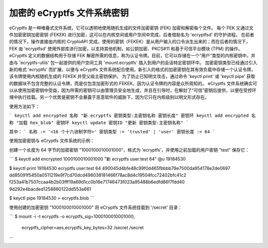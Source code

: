 加密的 eCryptfs 文件系统密钥
==========================================

eCryptfs 是一种堆叠式文件系统，它可以透明地使用随机生成的文件加密密钥 (FEK) 加密和解密每个文件。
每个 FEK 又通过文件加密密钥加密密钥 (FEKEK) 进行加密，这可以在内核空间或用户空间中完成，后者借助名为 'ecryptfsd' 的守护进程。
在前者的情况下，操作直接由内核的 CryptoAPI 完成，使用的密钥（FEKEK）是从用户输入的口令派生出来的；而在后者的情况下，FEK 由 'ecryptfsd' 使用外部库进行加密，以支持其他机制，如公钥加密、PKCS#11 和基于可信平台模块 (TPM) 的操作。
eCryptfs 定义的数据结构用于存储 FEK 解密所需的信息，称为认证令牌。目前，它可以存储在一个“用户”类型的内核密钥中，并由与 'ecryptfs-utils' 包一起提供的用户空间工具 'mount.ecryptfs' 插入到用户的会话特定密钥环中。
加密密钥类型已经通过引入新的格式 'ecryptfs' 而扩展，以便与 eCryptfs 文件系统配合使用。新引入的格式的加密密钥在其有效负载中存储一个认证令牌，该令牌使用内核随机生成的 FEKEK 并受父级主密钥保护。
为了防止已知明文攻击，通过命令 'keyctl print' 或 'keyctl pipe' 获取的数据块不包含完整的认证令牌，而是仅包含加密形式的 FEKEK，因为认证令牌的内容是众所周知的。
eCryptfs 文件系统确实可以从使用加密密钥中受益，因为所需的密钥可以由管理员安全地生成，并且在引导时，在解封了“可信”密钥后提供，以便在受控环境中执行挂载。另一个优势是密钥不会暴露于恶意软件的威胁下，因为它只在内核级别以明文形式存在。

使用方法如下：

```
keyctl add encrypted 名称 "新 ecryptfs 密钥类型:主密钥名称 密钥长度" 密钥环
keyctl add encrypted 名称 "加载 hex_blob" 密钥环
keyctl update 密钥ID "更新 密钥类型:主密钥名称"
```

其中：
```
名称 := '<16 个十六进制字符>'
密钥类型 := 'trusted' | 'user'
密钥长度 := 64
```

使用加密密钥与 eCryptfs 文件系统的示例：

创建一个长度为 64 字节的加密密钥 "1000100010001000"，格式为 'ecryptfs'，并使用之前加载的用户密钥 "test" 保存它：

```
$ keyctl add encrypted 1000100010001000 "新 ecryptfs user:test 64" @u
19184530

$ keyctl print 19184530
ecryptfs user:test 64 490045d4bfe48c99f0d465fbbbb79e7500da954178e2de0697
dd85091f5450a0511219e9f7cd70dcd498038181466f78ac8d4c19504fcc72402bfc41c2
f253a41b7507ccaa4b2b03fff19a69d1cc0b16e71746473f023a95488b6edfd86f7fdd40
9d292e4bacded1258880122dd553a661

$ keyctl pipe 19184530 > ecryptfs.blob
```

使用创建的加密密钥 "1000100010001000" 将 eCryptfs 文件系统挂载到 '/secret' 目录：

```
$ mount -i -t ecryptfs -o ecryptfs_sig=1000100010001000, \
      ecryptfs_cipher=aes,ecryptfs_key_bytes=32 /secret /secret
```
